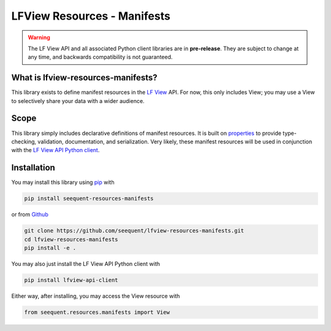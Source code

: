 LFView Resources - Manifests
************************************************************************

.. image:: https://img.shields.io/pypi/v/lfview-resources-manifests.svg
    :target: https://pypi.org/project/lfview-resources-manifests
.. image:: https://readthedocs.org/projects/lfview-resources-manifests/badge/
    :target: http://lfview-resources-manifests.readthedocs.io/en/latest/
.. image:: https://travis-ci.com/seequent/lfview-resources-manifests.svg?branch=master
    :target: https://travis-ci.com/seequent/lfview-resources-manifests
.. image:: https://codecov.io/gh/seequent/lfview-resources-manifests/branch/master/graph/badge.svg
    :target: https://codecov.io/gh/seequent/lfview-resources-manifests
.. image:: https://img.shields.io/badge/license-MIT-blue.svg
    :target: https://github.com/seequent/lfview-resources-manifests/blob/master/LICENSE

.. warning::

    The LF View API and all associated Python client libraries are in
    **pre-release**. They are subject to change at any time, and
    backwards compatibility is not guaranteed.

What is lfview-resources-manifests?
-------------------------------------
This library exists to define manifest resources in the
`LF View <https://lfview.com>`_ API. For now, this only includes
View; you may use a View to selectively share your data with a wider
audience.

Scope
-----
This library simply includes declarative definitions of manifest resources.
It is built on `properties <https://propertiespy.readthedocs.io/en/latest/>`_ to
provide type-checking, validation, documentation, and serialization.
Very likely, these manifest resources will be used in conjunction with
the `LF View API Python client <https://lfview.readthedocs.io/en/latest/>`_.

Installation
------------

You may install this library using
`pip <https://pip.pypa.io/en/stable/installing/>`_ with

.. code::

    pip install seequent-resources-manifests

or from `Github <https://github.com/seequent/lfview-resources-manifests>`_

.. code::

    git clone https://github.com/seequent/lfview-resources-manifests.git
    cd lfview-resources-manifests
    pip install -e .

You may also just install the LF View API Python client with

.. code::

    pip install lfview-api-client

Either way, after installing, you may access the View resource with

.. code:: python

    from seequent.resources.manifests import View
